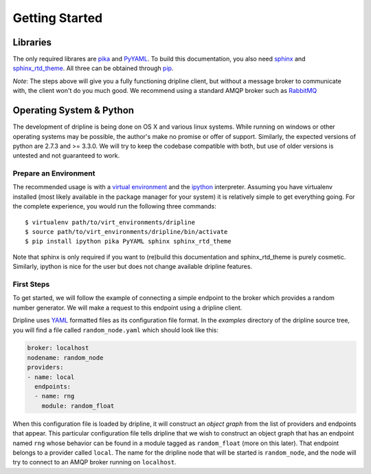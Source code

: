 Getting Started
===============

Libraries
*********
The only required librares are `pika <pika.readthedocs.org>`_ and `PyYAML <pyyaml.org>`_.
To build this documentation, you also need `sphinx <http://sphinx-doc.org/>`_ and `sphinx_rtd_theme <https://github.com/snide/sphinx_rtd_theme>`_.
All three can be obtained through `pip <http://pip.readthedocs.org/en/latest/installing.html>`_.

*Note*:
The steps above will give you a fully functioning dripline client, but
without a message broker to communicate with, the client won't do you much
good.  We recommend using a standard AMQP broker such as 
`RabbitMQ <https://www.rabbitmq.com>`_

Operating System & Python
*************************
The development of dripline is being done on OS X and various linux systems.
While running on windows or other operating systems may be possible, the author's make no promise or offer of support.
Similarly, the expected versions of python are 2.7.3 and >= 3.3.0.
We will try to keep the codebase compatible with both, but use of older versions is untested and not guaranteed to work.


Prepare an Environment
----------------------

The recommended usage is with a `virtual environment <virtualenv.readthedocs.org/en/latest>`_ and the `ipython <ipython.org>`_ interpreter.
Assuming you have virtualenv installed (most likely available in the package manager for your system) it is relatively simple to get everything going.
For the complete experience, you would run the following three commands::

$ virtualenv path/to/virt_environments/dripline
$ source path/to/virt_environments/dripline/bin/activate
$ pip install ipython pika PyYAML sphinx sphinx_rtd_theme

Note that sphinx is only required if you want to (re)build this documentation and sphinx_rtd_theme is purely cosmetic.
Similarly, ipython is nice for the user but does not change available dripline features.


First Steps
-----------
To get started, we will follow the example of connecting a simple 
endpoint to the broker which provides a random number generator.  We will
make a request to this endpoint using a dripline client.

Dripline uses `YAML <http://www.yaml.org/>`_ formatted files as its 
configuration file format.  In the `examples` directory of the dripline
source tree, you will find a file called ``random_node.yaml`` which should
look like this:

.. code-block:: yaml

	broker: localhost
	nodename: random_node
	providers:
	- name: local
	  endpoints:
	  - name: rng
	    module: random_float

When this configuration file is loaded by dripline, it will construct an 
`object graph` from the list of providers and endpoints that appear.  This
particular configuration file tells dripline that we wish to construct an
object graph that has an endpoint named ``rng`` whose behavior can be found
in a module tagged as ``random_float`` (more on this later).  That endpoint
belongs to a provider called ``local``.  The name for the dripline node that
will be started is ``random_node``, and the node will try to connect to
an AMQP broker running on ``localhost``.

